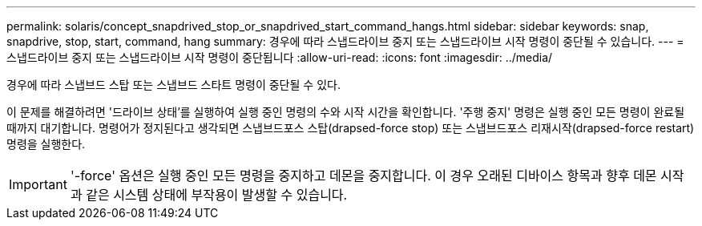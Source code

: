 ---
permalink: solaris/concept_snapdrived_stop_or_snapdrived_start_command_hangs.html 
sidebar: sidebar 
keywords: snap, snapdrive, stop, start, command, hang 
summary: 경우에 따라 스냅드라이브 중지 또는 스냅드라이브 시작 명령이 중단될 수 있습니다. 
---
= 스냅드라이브 중지 또는 스냅드라이브 시작 명령이 중단됩니다
:allow-uri-read: 
:icons: font
:imagesdir: ../media/


[role="lead"]
경우에 따라 스냅브드 스탑 또는 스냅브드 스타트 명령이 중단될 수 있다.

이 문제를 해결하려면 '드라이브 상태'를 실행하여 실행 중인 명령의 수와 시작 시간을 확인합니다. '주행 중지' 명령은 실행 중인 모든 명령이 완료될 때까지 대기합니다. 명령어가 정지된다고 생각되면 스냅브드포스 스탑(drapsed-force stop) 또는 스냅브드포스 리재시작(drapsed-force restart) 명령을 실행한다.


IMPORTANT: '-force' 옵션은 실행 중인 모든 명령을 중지하고 데몬을 중지합니다. 이 경우 오래된 디바이스 항목과 향후 데몬 시작과 같은 시스템 상태에 부작용이 발생할 수 있습니다.
